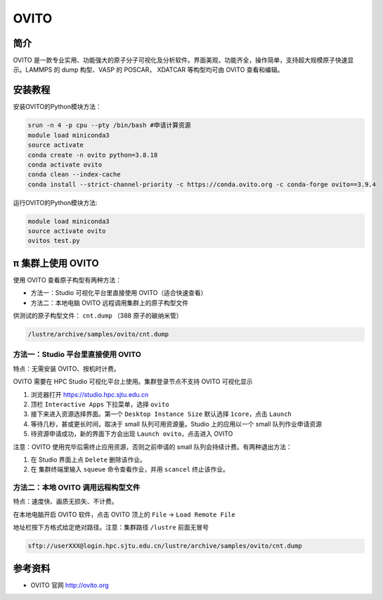 .. _ovito:

OVITO
=====

简介
----

OVITO 是一款专业实用、功能强大的原子分子可视化及分析软件。界面美观，功能齐全，操作简单，支持超大规模原子快速显示。LAMMPS 的 dump 构型、VASP 的 POSCAR， XDATCAR 等构型均可由 OVITO 查看和编辑。

安装教程
--------------------

安装OVITO的Python模块方法：

.. code:: bash

   srun -n 4 -p cpu --pty /bin/bash #申请计算资源
   module load miniconda3
   source activate
   conda create -n ovito python=3.8.18
   conda activate ovito
   conda clean --index-cache
   conda install --strict-channel-priority -c https://conda.ovito.org -c conda-forge ovito==3.9.4

运行OVITO的Python模块方法:

.. code:: bash

   module load miniconda3
   source activate ovito
   ovitos test.py

π 集群上使用 OVITO
---------------------

使用 OVITO 查看原子构型有两种方法：

* 方法一：Studio 可视化平台里直接使用 OVITO（适合快速查看）

* 方法二：本地电脑 OVITO 远程调用集群上的原子构型文件

供测试的原子构型文件： ``cnt.dump`` （388 原子的碳纳米管）

.. code:: bash

   /lustre/archive/samples/ovito/cnt.dump


方法一：Studio 平台里直接使用 OVITO
~~~~~~~~~~~~~~~~~~~~~~~~~~~~~~~~~~~~~~~~~~~~~~~~~~~~~~~~

特点：无需安装 OVITO、按机时计费。

OVITO 需要在 HPC Studio 可视化平台上使用。集群登录节点不支持 OVITO 可视化显示

1. 浏览器打开 https://studio.hpc.sjtu.edu.cn
2. 顶栏 ``Interactive Apps`` 下拉菜单，选择 ``ovito``
3. 接下来进入资源选择界面。第一个 ``Desktop Instance Size`` 默认选择 ``1core``，点击 ``Launch``
4. 等待几秒，甚或更长时间，取决于 small 队列可用资源量。Studio 上的应用以一个 small 队列作业申请资源
5. 待资源申请成功，新的界面下方会出现 ``Launch ovito``，点击进入 OVITO

注意：OVITO 使用完毕后需终止应用资源，否则之前申请的 small 队列会持续计费。有两种退出方法：

1. 在 Studio 界面上点 ``Delete`` 删除该作业。
   
2. 在 集群终端里输入 ``squeue`` 命令查看作业，并用 ``scancel`` 终止该作业。

方法二：本地 OVITO 调用远程构型文件
~~~~~~~~~~~~~~~~~~~~~~~~~~~~~~~~~~~~~~~~~~~~~~~~~~~~~~~~

特点：速度快、画质无损失、不计费。

在本地电脑开启 OVITO 软件，点击 OVITO 顶上的 ``File`` -> ``Load Remote File``

地址栏按下方格式给定绝对路径。注意：集群路径 ``/lustre`` 前面无冒号

.. code:: bash

   sftp://userXXX@login.hpc.sjtu.edu.cn/lustre/archive/samples/ovito/cnt.dump

.. image:: /img/ovito2.*




参考资料
--------

-  OVITO 官网 http://ovito.org
